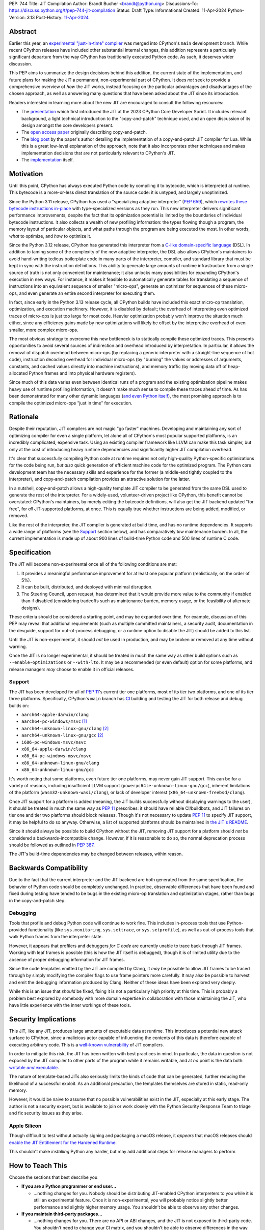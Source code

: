PEP: 744
Title: JIT Compilation
Author: Brandt Bucher <brandt@python.org>
Discussions-To: https://discuss.python.org/t/pep-744-jit-compilation
Status: Draft
Type: Informational
Created: 11-Apr-2024
Python-Version: 3.13
Post-History: `11-Apr-2024 <https://discuss.python.org/t/pep-744-jit-compilation>`__

Abstract
========

Earlier this year, an `experimental "just-in-time" compiler
<https://github.com/python/cpython/pull/113465>`__ was merged into CPython's
``main`` development branch. While recent CPython releases have included other
substantial internal changes, this addition represents a particularly
significant departure from the way CPython has traditionally executed Python
code. As such, it deserves wider discussion.

This PEP aims to summarize the design decisions behind this addition, the
current state of the implementation, and future plans for making the JIT a
permanent, non-experimental part of CPython. It does *not* seek to provide a
comprehensive overview of *how* the JIT works, instead focusing on the
particular advantages and disadvantages of the chosen approach, as well as
answering many questions that have been asked about the JIT since its
introduction.

Readers interested in learning more about the new JIT are encouraged to consult
the following resources:

- The `presentation <https://youtu.be/HxSHIpEQRjs>`__ which first introduced the
  JIT at the 2023 CPython Core Developer Sprint. It includes relevant
  background, a light technical introduction to the "copy-and-patch" technique
  used, and an open discussion of its design amongst the core developers
  present.

- The `open access paper <https://dl.acm.org/doi/10.1145/3485513>`__ originally
  describing copy-and-patch.

- The `blog post <https://sillycross.github.io/2023/05/12/2023-05-12>`__ by the
  paper's author detailing the implementation of a copy-and-patch JIT compiler
  for Lua. While this is a great low-level explanation of the approach, note
  that it also incorporates other techniques and makes implementation decisions
  that are not particularly relevant to CPython's JIT.

- The `implementation <#reference-implementation>`__ itself.

Motivation
==========

Until this point, CPython has always executed Python code by compiling it to
bytecode, which is interpreted at runtime. This bytecode is a more-or-less
direct translation of the source code: it is untyped, and largely unoptimized.

Since the Python 3.11 release, CPython has used a "specializing adaptive
interpreter" (:pep:`659`), which `rewrites these bytecode instructions in-place
<https://youtu.be/shQtrn1v7sQ>`__ with type-specialized versions as they run.
This new interpreter delivers significant performance improvements, despite the
fact that its optimization potential is limited by the boundaries of individual
bytecode instructions. It also collects a wealth of new profiling information:
the types flowing though a program, the memory layout of particular objects, and
what paths through the program are being executed the most. In other words,
*what* to optimize, and *how* to optimize it.

Since the Python 3.12 release, CPython has generated this interpreter from a
`C-like domain-specific language
<https://github.com/python/cpython/blob/main/Python/bytecodes.c>`__ (DSL). In
addition to taming some of the complexity of the new adaptive interpreter, the
DSL also allows CPython's maintainers to avoid hand-writing tedious boilerplate
code in many parts of the interpreter, compiler, and standard library that must
be kept in sync with the instruction definitions. This ability to generate large
amounts of runtime infrastructure from a single source of truth is not only
convenient for maintenance; it also unlocks many possibilities for expanding
CPython's execution in new ways. For instance, it makes it feasible to
automatically generate tables for translating a sequence of instructions into an
equivalent sequence of smaller "micro-ops", generate an optimizer for sequences
of these micro-ops, and even generate an entire second interpreter for executing
them.

In fact, since early in the Python 3.13 release cycle, all CPython builds have
included this exact micro-op translation, optimization, and execution machinery.
However, it is disabled by default; the overhead of interpreting even optimized
traces of micro-ops is just too large for most code. Heavier optimization
probably won't improve the situation much either, since any efficiency gains
made by new optimizations will likely be offset by the interpretive overhead of
even smaller, more complex micro-ops.

The most obvious strategy to overcome this new bottleneck is to statically
compile these optimized traces. This presents opportunities to avoid several
sources of indirection and overhead introduced by interpretation. In particular,
it allows the removal of dispatch overhead between micro-ops (by replacing a
generic interpreter with a straight-line sequence of hot code), instruction
decoding overhead for individual micro-ops (by "burning" the values or addresses
of arguments, constants, and cached values directly into machine instructions),
and memory traffic (by moving data off of heap-allocated Python frames and into
physical hardware registers).

Since much of this data varies even between identical runs of a program and the
existing optimization pipeline makes heavy use of runtime profiling information,
it doesn't make much sense to compile these traces ahead of time. As has been
demonstrated for many other dynamic languages (`and even Python itself
<https://www.pypy.org>`__), the most promising approach is to compile the
optimized micro-ops "just in time" for execution.

Rationale
=========

Despite their reputation, JIT compilers are not magic "go faster" machines.
Developing and maintaining any sort of optimizing compiler for even a single
platform, let alone all of CPython's most popular supported platforms, is an
incredibly complicated, expensive task. Using an existing compiler framework
like LLVM can make this task simpler, but only at the cost of introducing heavy
runtime dependencies and significantly higher JIT compilation overhead.

It's clear that successfully compiling Python code at runtime requires not only
high-quality Python-specific optimizations for the code being run, *but also*
quick generation of efficient machine code for the optimized program. The Python
core development team has the necessary skills and experience for the former (a
middle-end tightly coupled to the interpreter), and copy-and-patch compilation
provides an attractive solution for the latter. 

In a nutshell, copy-and-patch allows a high-quality template JIT compiler to be
generated from the same DSL used to generate the rest of the interpreter. For a
widely-used, volunteer-driven project like CPython, this benefit cannot be
overstated: CPython's maintainers, by merely editing the bytecode definitions,
will also get the JIT backend updated "for free", for *all* JIT-supported
platforms, at once. This is equally true whether instructions are being added,
modified, or removed.

Like the rest of the interpreter, the JIT compiler is generated at build time,
and has no runtime dependencies. It supports a wide range of platforms (see the
`Support`_ section below), and has comparatively low maintenance burden. In all,
the current implementation is made up of about 900 lines of build-time Python
code and 500 lines of runtime C code.

Specification
=============

The JIT will become non-experimental once all of the following conditions are
met:

#. It provides a meaningful performance improvement for at least one popular
   platform (realistically, on the order of 5%).

#. It can be built, distributed, and deployed with minimal disruption.

#. The Steering Council, upon request, has determined that it would provide more
   value to the community if enabled than if disabled (considering tradeoffs
   such as maintenance burden, memory usage, or the feasibility of alternate
   designs).

These criteria should be considered a starting point, and may be expanded over
time. For example, discussion of this PEP may reveal that additional
requirements (such as multiple committed maintainers, a security audit,
documentation in the devguide, support for out-of-process debugging, or a
runtime option to disable the JIT) should be added to this list.

Until the JIT is non-experimental, it should *not* be used in production, and
may be broken or removed at any time without warning.

Once the JIT is no longer experimental, it should be treated in much the same
way as other build options such as ``--enable-optimizations`` or ``--with-lto``.
It may be a recommended (or even default) option for some platforms, and release
managers *may* choose to enable it in official releases.

Support
-------

The JIT has been developed for all of :pep:`11`'s current tier one platforms,
most of its tier two platforms, and one of its tier three platforms.
Specifically, CPython's ``main`` branch has `CI
<https://github.com/python/cpython/blob/main/.github/workflows/jit.yml>`__
building and testing the JIT for both release and debug builds on:

- ``aarch64-apple-darwin/clang``

- ``aarch64-pc-windows/msvc`` [#untested]_

- ``aarch64-unknown-linux-gnu/clang`` [#emulated]_

- ``aarch64-unknown-linux-gnu/gcc`` [#emulated]_

- ``i686-pc-windows-msvc/msvc``

- ``x86_64-apple-darwin/clang``

- ``x86_64-pc-windows-msvc/msvc``

- ``x86_64-unknown-linux-gnu/clang``

- ``x86_64-unknown-linux-gnu/gcc``

It's worth noting that some platforms, even future tier one platforms, may never
gain JIT support. This can be for a variety of reasons, including insufficient
LLVM support (``powerpc64le-unknown-linux-gnu/gcc``), inherent limitations of
the platform (``wasm32-unknown-wasi/clang``), or lack of developer interest
(``x86_64-unknown-freebsd/clang``).

Once JIT support for a platform is added (meaning, the JIT builds successfully
without displaying warnings to the user), it should be treated in much the same
way as :pep:`11` prescribes: it should have reliable CI/buildbots, and JIT
failures on tier one and tier two platforms should block releases. Though it's
not necessary to update :pep:`11` to specify JIT support, it may be helpful to
do so anyway. Otherwise, a list of supported platforms should be maintained in
`the JIT's README
<https://github.com/python/cpython/blob/main/Tools/jit/README.md>`__.

Since it should always be possible to build CPython without the JIT, removing
JIT support for a platform should *not* be considered a backwards-incompatible
change. However, if it is reasonable to do so, the normal deprecation process
should be followed as outlined in :pep:`387`.

The JIT's build-time dependencies may be changed between releases, within
reason.

Backwards Compatibility
=======================

Due to the fact that the current interpreter and the JIT backend are both
generated from the same specification, the behavior of Python code should be
completely unchanged. In practice, observable differences that have been found
and fixed during testing have tended to be bugs in the existing micro-op
translation and optimization stages, rather than bugs in the copy-and-patch
step.

Debugging
---------

Tools that profile and debug Python code will continue to work fine. This
includes in-process tools that use Python-provided functionality (like
``sys.monitoring``, ``sys.settrace``, or  ``sys.setprofile``), as well as
out-of-process tools that walk Python frames from the interpreter state.

However, it appears that profilers and debuggers *for C code* are currently
unable to trace back through JIT frames. Working with leaf frames is possible
(this is how the JIT itself is debugged), though it is of limited utility due to
the absence of proper debugging information for JIT frames.

Since the code templates emitted by the JIT are compiled by Clang, it *may* be
possible to allow JIT frames to be traced through by simply modifying the
compiler flags to use frame pointers more carefully. It may also be possible to
harvest and emit the debugging information produced by Clang. Neither of these
ideas have been explored very deeply. 

While this is an issue that *should* be fixed, fixing it is not a particularly
high priority at this time. This is probably a problem best explored by somebody
with more domain expertise in collaboration with those maintaining the JIT, who
have little experience with the inner workings of these tools.

Security Implications
=====================

This JIT, like any JIT, produces large amounts of executable data at runtime.
This introduces a potential new attack surface to CPython, since a malicious
actor capable of influencing the contents of this data is therefore capable of
executing arbitrary code. This is a `well-known vulnerability
<https://en.wikipedia.org/wiki/Just-in-time_compilation#Security>`__ of JIT
compilers.

In order to mitigate this risk, the JIT has been written with best practices in
mind. In particular, the data in question is not exposed by the JIT compiler to
other parts of the program while it remains writable, and at *no* point is the
data both |wx|_.

.. Apparently this how you hack together a formatted link:

.. |wx| replace:: writable *and* executable
.. _wx: https://en.wikipedia.org/wiki/W%5EX

The nature of template-based JITs also seriously limits the kinds of code that
can be generated, further reducing the likelihood of a successful exploit. As an
additional precaution, the templates themselves are stored in static, read-only
memory.

However, it would be naive to assume that no possible vulnerabilities exist in
the JIT, especially at this early stage. The author is not a security expert,
but is available to join or work closely with the Python Security Response Team
to triage and fix security issues as they arise.

Apple Silicon
--------------

Though difficult to test without actually signing and packaging a macOS release,
it *appears* that macOS releases should `enable the JIT Entitlement for the
Hardened Runtime
<https://developer.apple.com/documentation/apple-silicon/porting-just-in-time-compilers-to-apple-silicon#Enable-the-JIT-Entitlement-for-the-Hardened-Runtime>`__.

This shouldn't make *installing* Python any harder, but may add additional steps
for release managers to perform.

How to Teach This
=================

Choose the sections that best describe you:

- **If you are a Python programmer or end user...**
  
  - ...nothing changes for you. Nobody should be distributing JIT-enabled
    CPython interpreters to you while it is still an experimental feature. Once
    it is non-experimental, you will probably notice slightly better performance
    and slightly higher memory usage. You shouldn't be able to observe any other
    changes.

- **If you maintain third-party packages...**

  - ...nothing changes for you. There are no API or ABI changes, and the JIT is
    not exposed to third-party code. You shouldn't need to change your CI
    matrix, and you shouldn't be able to observe differences in the way your
    packages work when the JIT is enabled.

- **If you profile or debug Python code...**

  - ...nothing changes for you. All Python profiling and tracing functionality
    remains.
  
- **If you profile or debug C code...**

  - ...currently, the ability to trace *through* JIT frames is limited. This may
    cause issues if you need to observe the entire C call stack, rather than
    just "leaf" frames. See the `Debugging`_ section above for more information.

- **If you compile your own Python interpreter....**

  - ...if you don't wish to build the JIT, you can simply ignore it. Otherwise,
    you will need to `install a compatible version of LLVM
    <https://github.com/python/cpython/blob/main/Tools/jit/README.md>`__, and
    pass the appropriate flag to the build scripts. Your build may take up to a
    minute longer. Note that the JIT should *not* be distributed to end users or
    used in production while it is still in the experimental phase.

- **If you're a maintainer of CPython (or a fork of CPython)...**

  - **...and you change the bytecode definitions or the main interpreter
    loop...**

    - ...in general, the JIT shouldn't be much of an inconvenience to you
      (depending on what you're trying to do). The micro-op interpreter isn't
      going anywhere, and still offers a debugging experience similer to what
      the main bytecode interpreter provides today. There is moderate likelihood
      that larger changes to the interpreter (such as adding new local
      variables, changing error handling and deoptimization logic, or changing
      the micro-op format) will require changes to the C template used to
      generate the JIT, which is meant to mimic the main interpreter loop. You
      may also occasionally just get unlucky and break JIT code generation,
      which will require you to either modify the Python build scripts yourself,
      or solicit the help of somebody more familiar with them (see below).

  - **...and you work on the JIT itself...**

    - ...you hopefully already have a decent idea of what you're getting
      yourself into. You will be regularly modifying the Python build scripts,
      the C template used to generate the JIT, and the C code that actually
      makes up the runtime portion of the JIT. You will also be dealing with
      all sorts of crashes, stepping over machine code in a debugger, staring at
      COFF/ELF/Mach-O dumps, developing on a wide range of platforms, and
      generally being the point of contact for the people changing the bytecode
      when CI starts failing on their PRs (see above). Ideally, you're at least
      *familiar* with assembly, have taken a couple of courses with "compilers"
      in their name, and have read a blog post or two about linkers.

  - **...and you maintain other parts of CPython...**

    - ...nothing changes for you. You shouldn't need to develop locally with JIT
      builds. If you choose to do so (for example, to help reproduce and triage
      JIT issues), your builds may take up to a minute longer each time the
      relevant files are modified.

Reference Implementation
========================

Key parts of the implementation include:

- |readme|_: Instructions for how to build the JIT.
  
- |jit|_: The entire runtime portion of the JIT compiler.
  
- |jit_stencils|_: An example of the JIT's generated templates.
  
- |template|_: The code which is compiled to produce the JIT's templates.
  
- |targets|_: The code to compile and parse the templates at build time.

.. |readme| replace:: ``Tools/jit/README.md``
.. _readme: https://github.com/python/cpython/blob/main/Tools/jit/README.md

.. |jit| replace:: ``Python/jit.c``
.. _jit: https://github.com/python/cpython/blob/main/Python/jit.c

.. |jit_stencils| replace:: ``jit_stencils.h``
.. _jit_stencils: https://gist.github.com/brandtbucher/9d3cc396dcb15d13f7e971175e987f3a

.. |template| replace:: ``Tools/jit/template.c``
.. _template: https://github.com/python/cpython/blob/main/Tools/jit/template.c

.. |targets| replace:: ``Tools/jit/_targets.py``
.. _targets: https://github.com/python/cpython/blob/main/Tools/jit/_targets.py

Rejected Ideas
==============

Maintain it outside of CPython
------------------------------

While it is *probably* possible to maintain the JIT outside of CPython, its
implementation is tied tightly enough to the rest of the interpreter that
keeping it up-to-date would probably be more difficult than actually developing
the JIT itself. Additionally, contributors working on the existing micro-op
definitions and optimizations would need to modify and build two separate
projects to measure the effects of their changes under the JIT (whereas today,
infrastructure exists to do this automatically for any proposed change).

Releases of the separate "JIT" project would probably also need to correspond to
specific CPython pre-releases and patch releases, depending on exactly what
changes are present. Individual CPython commits between releases likely wouldn't
have corresponding JIT releases at all, further complicating debugging efforts
(such as bisection to find breaking changes upstream).

Since the JIT is already quite stable, and the ultimate goal is for it to be a
non-experimental part of CPython, keeping it in ``main`` seems to be the best
path forward. With that said, the relevant code is organized in such a way that
the JIT can be easily "deleted" if it does not end up meeting its goals.

Turn it on by default
---------------------

On the other hand, some have suggested that the JIT should be enabled by default
in its current form.

Again, it is important to remember that a JIT is not a magic "go faster"
machine; currently, the JIT is about as fast as the existing specializing
interpreter. This may sound underwhelming, but it is actually a fairly
significant achievement, and it's the main reason why this approach was
considered viable enough to be merged into ``main`` for further development.

While the JIT provides significant gains over the existing micro-op interpreter,
it isn't yet a clear win when always enabled (especially considering its
increased memory consumption and additional build-time dependencies). That's the
purpose of this PEP: to clarify expectations about the objective criteria that
should be met in order to "flip the switch".

At least for now, having this in ``main``, but off by default, seems to be a
good compromise between always turning it on and not having it available at all.

Support multiple compiler toolchains
------------------------------------

Clang is specifically needed because it's the only C compiler with support for
guaranteed tail calls (|musttail|_), which are required by CPython's
`continuation-passing-style
<https://en.wikipedia.org/wiki/Continuation-passing_style#Tail_calls>`__ approach
to JIT compilation. Without it, the tail-recursive calls between templates could
result in unbounded C stack growth (and eventual overflow).

.. |musttail| replace:: ``musttail``
.. _musttail: https://clang.llvm.org/docs/AttributeReference.html#musttail

Since LLVM also includes other functionalities required by the JIT build process
(namely, utilities for object file parsing and disassembly), and additional
toolchains introduce additional testing and maintenance burden, it's convenient
to only support one major version of one toolchain at this time.

Compile the base interpreter's bytecode
---------------------------------------

Most of the prior art for copy-and-patch uses it as a fast baseline JIT, whereas
CPython's JIT is using the technique to compile optimized micro-op traces.

In practice, the new JIT currently sits somewhere between the "baseline" and
"optimizing" compiler tiers of other dynamic language runtimes. This is because
CPython uses its specializing adaptive interpreter to collect runtime profiling
information, which is used to detect and optimize "hot" paths through the code.
This step is carried out using self-modifying code, a technique which is much
more difficult to implement with a JIT compiler.

While it's *possible* to compile normal bytecode using copy-and-patch (in fact,
early prototypes predated the micro-op interpreter and did exactly this), it
just doesn't seem to provide enough optimization potential as the more granular
micro-op format.

Add GPU support
---------------

The JIT is currently CPU-only. It does not, for example, offload NumPy array
computations to CUDA GPUs, as JITs like `Numba
<https://numba.pydata.org/numba-doc/latest/cuda/overview.html>`__ do.

There is already a rich ecosystem of tools for accelerating these sorts of
specialized tasks, and CPython's JIT is not intended to replace them. Instead,
it is meant to improve the performance of general-purpose Python code, which is
less likely to benefit from deeper GPU integration.

Open Issues
===========

Speed
-----

Currently, the JIT is `about as fast as the existing specializing interpreter 
<https://github.com/faster-cpython/benchmarking-public/blob/main/configs.png>`__
on most platforms. Improving this is obviously a top priority at this point,
since providing a significant performance gain is the entire motivation for
having a JIT at all. A number of proposed improvements are already underway, and
this ongoing work is being tracked in `GH-115802
<https://github.com/python/cpython/issues/115802>`__.

Memory
------

Because it allocates additional memory for executable machine code, the JIT does
use more memory than the existing interpreter at runtime. According to the
official benchmarks, the JIT currently uses about `10-20% more memory than the
base interpreter
<https://github.com/faster-cpython/benchmarking-public/blob/main/memory_configs.png>`__.
The upper end of this range is due to ``aarch64-apple-darwin``, which has larger
page sizes (and thus, a larger minimum allocation granularity).

However, these numbers should be taken with a grain of salt, as the benchmarks
themselves don't actually have a very high baseline of memory usage. Since they
have a higher ratio of code to data, the JIT's memory overhead is more
pronounced than it would be in a typical workload where memory pressure is more
likely to be a real concern.

Not much effort has been put into optimizing the JIT's memory usage yet, so
these numbers likely represent a maximum that will be reduced over time.
Improving this is a medium priority, and is being tracked in `GH-116017
<https://github.com/python/cpython/issues/116017>`__.

Earlier versions of the JIT had a more complicated memory allocation scheme
which imposed a number of fragile limitations on the size and layout of the
emitted code, and significantly bloated the memory footprint of Python
executable. These issues are no longer present in the current design.

Dependencies
------------

Building the JIT adds between 3 and 60 seconds to the build process, depending
on platform. It is only rebuilt whenever the generated files become out-of-date,
so only those who are actively developing the main interpreter loop will be
rebuilding it with any frequency.

Unlike many other generated files in CPython, the JIT's generated files are not
tracked by Git. This is because they contain compiled binary code templates
specific to not only the host platform, but also the current build configuration
for that platform. As such, hosting them would require a significant engineering
effort in order to build and host dozens of large binary files for each commit
that changes the generated code. While perhaps feasible, this is not a priority,
since installing the required tools is not prohibitively difficult for most
people building CPython, and the build step is not particularly time-consuming.

Since some still remain interested in this possibility, discussion is being
tracked in `GH-115869 <https://github.com/python/cpython/issues/115869>`__.

Footnotes
=========

.. [#untested] Due to lack of available hardware, the JIT is built, but not
   tested, for this platform.

.. [#emulated] Due to lack of available hardware, the JIT is built using
   cross-compilation and tested using hardware emulation for this platform. Some
   tests are skipped because emulation causes them to fail. However, the JIT has
   been successfully built and tested for this platform on non-emulated
   hardware.

Copyright
=========

This document is placed in the public domain or under the CC0-1.0-Universal
license, whichever is more permissive.
